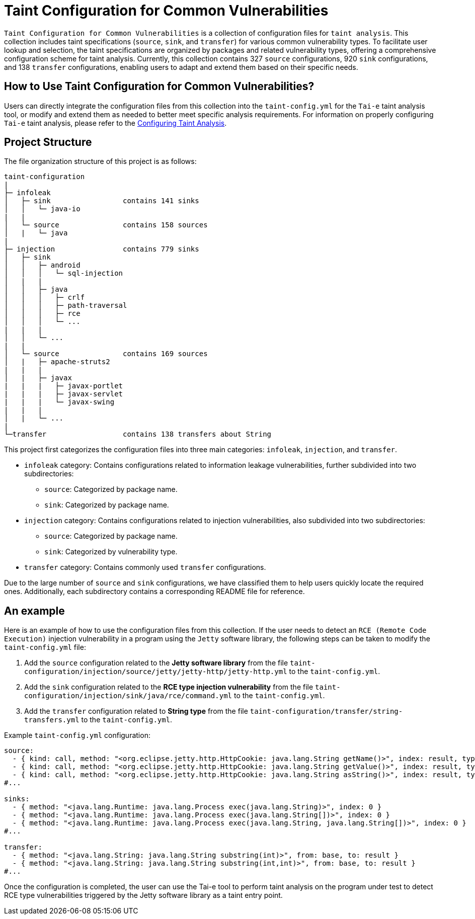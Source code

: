= Taint Configuration for Common Vulnerabilities

`Taint Configuration for Common Vulnerabilities` is a collection of configuration files for `taint analysis`. 
This collection includes taint specifications (`source`, `sink`, and `transfer`) for various common vulnerability types. 
To facilitate user lookup and selection, the taint specifications are organized by packages and related vulnerability types, offering a comprehensive configuration scheme for taint analysis.
Currently, this collection contains 327 `source` configurations, 920 `sink` configurations, and 138 `transfer` configurations, enabling users to adapt and extend them based on their specific needs.

== How to Use Taint Configuration for Common Vulnerabilities?

Users can directly integrate the configuration files from this collection into the `taint-config.yml` for the `Tai-e` taint analysis tool, 
or modify and extend them as needed to better meet specific analysis requirements. 
For information on properly configuring `Tai-e` taint analysis, please refer to the link:https://tai-e.pascal-lab.net/docs/0.2.2/reference/en/taint-analysis.html#configuring-taint-analysis[Configuring Taint Analysis].

== Project Structure

The file organization structure of this project is as follows:

[source]
----
taint-configuration
|
├─ infoleak     
│   ├─ sink                 contains 141 sinks
│   │   └─ java-io
|   |
│   └─ source               contains 158 sources
│   |   └─ java
|
├─ injection                contains 779 sinks
│   ├─ sink
│   │   ├─ android
│   │   │   └─ sql-injection
│   |   |
│   │   ├─ java
│   │   │   ├─ crlf
│   │   │   ├─ path-traversal
│   │   │   ├─ rce
│   │   │   └─ ...
|   |   |
│   │   └─ ...
|   |
│   └─ source               contains 169 sources
│   |   ├─ apache-struts2
|   |   |
│   |   ├─ javax
|   |   |   ├─ javax-portlet
|   |   |   ├─ javax-servlet
|   |   |   └─ javax-swing
|   |   |
│   |   └─ ...    
|
└─transfer                  contains 138 transfers about String
----

This project first categorizes the configuration files into three main categories: `infoleak`, `injection`, and `transfer`.

* `infoleak` category: Contains configurations related to information leakage vulnerabilities, further subdivided into two subdirectories:
  ** `source`: Categorized by package name.
  ** `sink`: Categorized by package name.
  
* `injection` category: Contains configurations related to injection vulnerabilities, also subdivided into two subdirectories:
  ** `source`: Categorized by package name.
  ** `sink`: Categorized by vulnerability type.

* `transfer` category: Contains commonly used `transfer` configurations.

Due to the large number of `source` and `sink` configurations, we have classified them to help users quickly locate the required ones. Additionally, each subdirectory contains a corresponding README file for reference.


== An example

Here is an example of how to use the configuration files from this collection. If the user needs to detect an `RCE (Remote Code Execution)` injection vulnerability in a program using the `Jetty` software library, the following steps can be taken to modify the `taint-config.yml` file:

1. Add the `source` configuration related to the *Jetty software library* from the file `taint-configuration/injection/source/jetty/jetty-http/jetty-http.yml` to the `taint-config.yml`.
2. Add the `sink` configuration related to the *RCE type injection vulnerability* from the file `taint-configuration/injection/sink/java/rce/command.yml` to the `taint-config.yml`.
3. Add the `transfer` configuration related to *String type* from the file `taint-configuration/transfer/string-transfers.yml` to the `taint-config.yml`.

Example `taint-config.yml` configuration:

```YAML
source:
  - { kind: call, method: "<org.eclipse.jetty.http.HttpCookie: java.lang.String getName()>", index: result, type: "java.lang.String" }
  - { kind: call, method: "<org.eclipse.jetty.http.HttpCookie: java.lang.String getValue()>", index: result, type: "java.lang.String" }
  - { kind: call, method: "<org.eclipse.jetty.http.HttpCookie: java.lang.String asString()>", index: result, type: "java.lang.String" }
#...

sinks:
  - { method: "<java.lang.Runtime: java.lang.Process exec(java.lang.String)>", index: 0 }
  - { method: "<java.lang.Runtime: java.lang.Process exec(java.lang.String[])>", index: 0 }
  - { method: "<java.lang.Runtime: java.lang.Process exec(java.lang.String, java.lang.String[])>", index: 0 }
#...

transfer:
  - { method: "<java.lang.String: java.lang.String substring(int)>", from: base, to: result }
  - { method: "<java.lang.String: java.lang.String substring(int,int)>", from: base, to: result }
#...
```

Once the configuration is completed, the user can use the Tai-e tool to perform taint analysis on the program under test to detect RCE type vulnerabilities triggered by the Jetty software library as a taint entry point. 